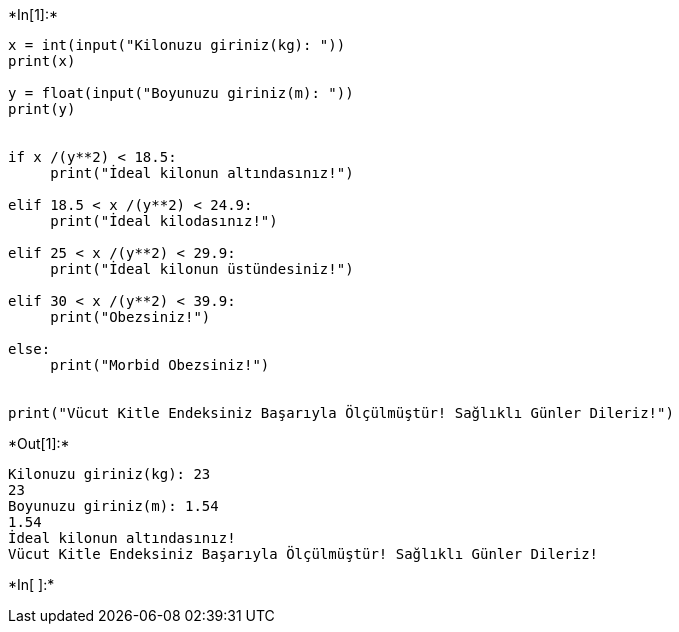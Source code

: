 +*In[1]:*+
[source, ipython3]
----
x = int(input("Kilonuzu giriniz(kg): "))
print(x)

y = float(input("Boyunuzu giriniz(m): "))
print(y)


if x /(y**2) < 18.5:
     print("İdeal kilonun altındasınız!")

elif 18.5 < x /(y**2) < 24.9:
     print("İdeal kilodasınız!")

elif 25 < x /(y**2) < 29.9:
     print("İdeal kilonun üstündesiniz!")

elif 30 < x /(y**2) < 39.9:
     print("Obezsiniz!")

else:
     print("Morbid Obezsiniz!")


print("Vücut Kitle Endeksiniz Başarıyla Ölçülmüştür! Sağlıklı Günler Dileriz!")
----


+*Out[1]:*+
----
Kilonuzu giriniz(kg): 23
23
Boyunuzu giriniz(m): 1.54
1.54
İdeal kilonun altındasınız!
Vücut Kitle Endeksiniz Başarıyla Ölçülmüştür! Sağlıklı Günler Dileriz!
----


+*In[ ]:*+
[source, ipython3]
----

----
